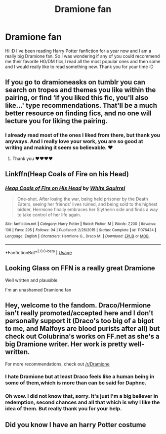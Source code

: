 #+TITLE: Dramione fan

* Dramione fan
:PROPERTIES:
:Author: PersephoneKore22
:Score: 0
:DateUnix: 1561757334.0
:DateShort: 2019-Jun-29
:FlairText: Recommendation
:END:
Hi :D I've been reading Harry Potter fanfiction for a year now and I am a really big Dramione fan. So I was wondering if any of you could recommend me their favorite HG/DM fics,I read all the most popular ones and then some and I would really like to read something new. Thank you for your time :D


** If you go to dramioneasks on tumblr you can search on tropes and themes you like within the pairing, or find ‘if you liked this fic, you'll also like...' type recommendations. That'll be a much better resource on finding fics, and no one will lecture you for liking the pairing.
:PROPERTIES:
:Author: Colubrina_
:Score: 4
:DateUnix: 1561767267.0
:DateShort: 2019-Jun-29
:END:

*** I already read most of the ones I liked from there, but thank you anyways. And I really love your work, you are so good at writing and making it seem so believable. ♥
:PROPERTIES:
:Author: PersephoneKore22
:Score: 2
:DateUnix: 1562194580.0
:DateShort: 2019-Jul-04
:END:

**** Thank you ❤️❤️❤️❤️
:PROPERTIES:
:Author: Colubrina_
:Score: 2
:DateUnix: 1562196004.0
:DateShort: 2019-Jul-04
:END:


** Linkffn(Heap Coals of Fire on his Head)
:PROPERTIES:
:Author: 15_Redstones
:Score: 3
:DateUnix: 1561789113.0
:DateShort: 2019-Jun-29
:END:

*** [[https://www.fanfiction.net/s/11076424/1/][*/Heap Coals of Fire on His Head/*]] by [[https://www.fanfiction.net/u/5339762/White-Squirrel][/White Squirrel/]]

#+begin_quote
  One-shot. After losing the war, being held prisoner by the Death Eaters, seeing her friends' lives ruined, and being sold to the highest bidder, Hermione finally embraces her Slytherin side and finds a way to take control of her life again.
#+end_quote

^{/Site/:} ^{fanfiction.net} ^{*|*} ^{/Category/:} ^{Harry} ^{Potter} ^{*|*} ^{/Rated/:} ^{Fiction} ^{M} ^{*|*} ^{/Words/:} ^{7,200} ^{*|*} ^{/Reviews/:} ^{106} ^{*|*} ^{/Favs/:} ^{295} ^{*|*} ^{/Follows/:} ^{94} ^{*|*} ^{/Published/:} ^{2/26/2015} ^{*|*} ^{/Status/:} ^{Complete} ^{*|*} ^{/id/:} ^{11076424} ^{*|*} ^{/Language/:} ^{English} ^{*|*} ^{/Characters/:} ^{Hermione} ^{G.,} ^{Draco} ^{M.} ^{*|*} ^{/Download/:} ^{[[http://www.ff2ebook.com/old/ffn-bot/index.php?id=11076424&source=ff&filetype=epub][EPUB]]} ^{or} ^{[[http://www.ff2ebook.com/old/ffn-bot/index.php?id=11076424&source=ff&filetype=mobi][MOBI]]}

--------------

*FanfictionBot*^{2.0.0-beta} | [[https://github.com/tusing/reddit-ffn-bot/wiki/Usage][Usage]]
:PROPERTIES:
:Author: FanfictionBot
:Score: 1
:DateUnix: 1561789157.0
:DateShort: 2019-Jun-29
:END:


** Looking Glass on FFN is a really great Dramione

Well written and plausible

I'm an unashamed Dramione fan
:PROPERTIES:
:Author: VerityPushpram
:Score: 2
:DateUnix: 1562060857.0
:DateShort: 2019-Jul-02
:END:


** Hey, welcome to the fandom. Draco/Hermione isn't really promoted/accepted here and I don't personally support it (Draco's too big of a bigot to me, and Malfoys are blood purists after all) but check out Colubrina's works on FF.net as she's a big Dramione writer. Her work is pretty well-written.

For more recommendations, check out [[/r/Dramione]]
:PROPERTIES:
:Author: YOB1997
:Score: 2
:DateUnix: 1561759212.0
:DateShort: 2019-Jun-29
:END:

*** I hate Dramione but at least Draco feels like a human being in some of them,which is more than can be said for Daphne.
:PROPERTIES:
:Author: Bleepbloopbotz2
:Score: 3
:DateUnix: 1561760078.0
:DateShort: 2019-Jun-29
:END:


*** Oh wow. I did not know that, sorry. It's just I'm a big believer in redemption, second chances and all that which is why I like the idea of them. But really thank you for your help.
:PROPERTIES:
:Author: PersephoneKore22
:Score: 2
:DateUnix: 1561765487.0
:DateShort: 2019-Jun-29
:END:


** Did you know I have an harry Potter costume
:PROPERTIES:
:Author: Shumi20
:Score: 1
:DateUnix: 1561758731.0
:DateShort: 2019-Jun-29
:END:
